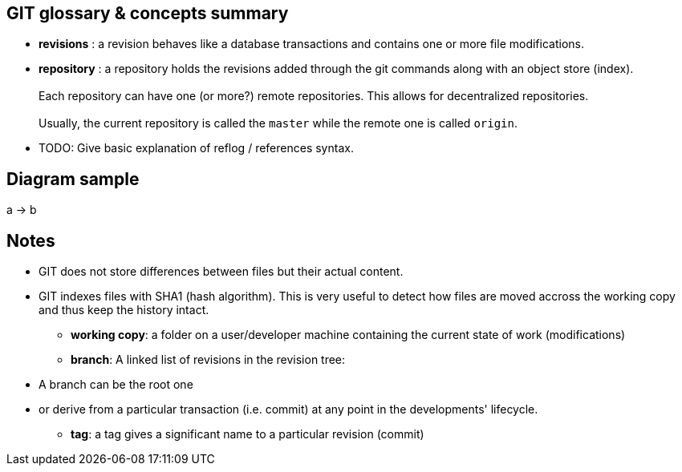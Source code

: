 == GIT glossary & concepts summary

* *revisions* : a revision behaves like a database transactions and contains one or more file modifications.

* *repository* : a repository holds the revisions added through the git commands along with an object store (index). +
          +
  Each repository can have one (or more?) remote repositories. This allows for decentralized repositories.
          +
          +
Usually, the current repository is called the `master` while the remote one is called `origin`.

* TODO: Give basic explanation of reflog / references syntax.

== Diagram sample

[plantuml]
--
a -> b
--

== Notes


- GIT does not store differences between files but their actual content.


- GIT indexes files with SHA1 (hash algorithm). This is very useful to detect how files are moved accross the working copy and thus keep the history intact.

* *working copy*: a folder on a user/developer machine containing the current state of work (modifications)

* *branch*: A linked list of revisions in the revision tree: +
 - A branch can be the root one +
 - or derive from a particular transaction (i.e. commit) at any point in the developments' lifecycle.




* *tag*: a tag gives a significant name to a particular revision (commit)

